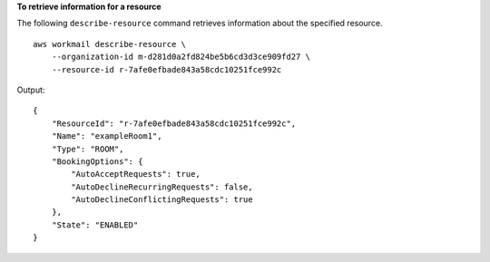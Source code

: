 **To retrieve information for a resource**

The following ``describe-resource`` command retrieves information about the specified resource. ::

    aws workmail describe-resource \
        --organization-id m-d281d0a2fd824be5b6cd3d3ce909fd27 \
        --resource-id r-7afe0efbade843a58cdc10251fce992c

Output::

    {
        "ResourceId": "r-7afe0efbade843a58cdc10251fce992c",
        "Name": "exampleRoom1",
        "Type": "ROOM",
        "BookingOptions": {
            "AutoAcceptRequests": true,
            "AutoDeclineRecurringRequests": false,
            "AutoDeclineConflictingRequests": true
        },
        "State": "ENABLED"
    }
